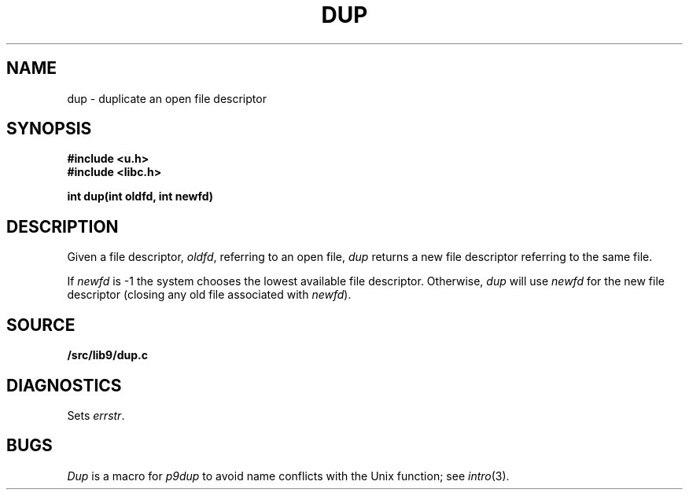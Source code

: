 .TH DUP 3
.SH NAME
dup \- duplicate an open file descriptor
.SH SYNOPSIS
.B #include <u.h>
.br
.B #include <libc.h>
.PP
.B
int dup(int oldfd, int newfd)
.SH DESCRIPTION
Given a file descriptor,
.IR oldfd ,
referring to an open file,
.I dup
returns a new file descriptor referring to the same file.
.PP
If
.I newfd
is \-1 the system chooses the lowest available file descriptor.
Otherwise,
.I dup
will use
.I newfd
for the new file descriptor
(closing any old file associated with
.IR newfd ).
.SH SOURCE
.B \*9/src/lib9/dup.c
.SH DIAGNOSTICS
Sets
.IR errstr .
.SH BUGS
.I Dup
is a macro for
.I p9dup
to avoid name conflicts with the Unix function; see
.IR intro (3).
